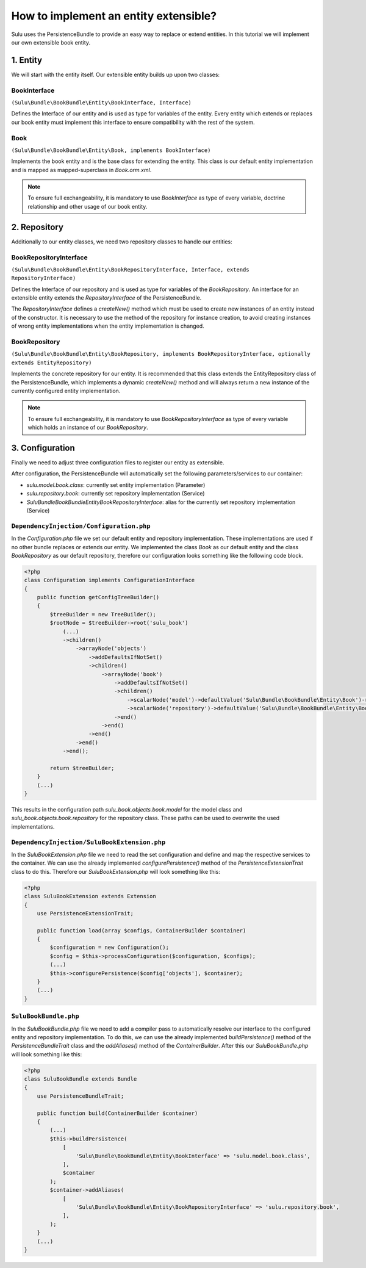 How to implement an entity extensible?
======================================

Sulu uses the PersistenceBundle to provide an easy way to replace or extend entities.
In this tutorial we will implement our own extensible book entity.

1. Entity
---------

We will start with the entity itself. Our extensible entity builds up upon two classes:

BookInterface
"""""""""""""
``(Sulu\Bundle\BookBundle\Entity\BookInterface, Interface)``

Defines the Interface of our entity and is used as type for variables of the entity.
Every entity which extends or replaces our book entity must implement this interface to ensure compatibility with
the rest of the system.

Book
""""
``(Sulu\Bundle\BookBundle\Entity\Book, implements BookInterface)``

Implements the book entity and is the base class for extending the entity.
This class is our default entity implementation and is mapped as mapped-superclass in `Book.orm.xml`.

.. note::

    To ensure full exchangeability, it is mandatory to use `BookInterface` as type of every variable,
    doctrine relationship and other usage of our book entity.

2. Repository
-------------

Additionally to our entity classes, we need two repository classes to handle our entities:

BookRepositoryInterface
"""""""""""""""""""""""
``(Sulu\Bundle\BookBundle\Entity\BookRepositoryInterface, Interface, extends RepositoryInterface)``

Defines the Interface of our repository and is used as type for variables of the `BookRepository`.
An interface for an extensible entity extends the `RepositoryInterface` of the PersistenceBundle.

The `RepositoryInterface` defines a `createNew()` method which must be used to create new instances
of an entity instead of the constructor. It is necessary to use the method of the repository for instance creation,
to avoid creating instances of wrong entity implementations when the entity implementation is changed.

BookRepository
""""""""""""""
``(Sulu\Bundle\BookBundle\Entity\BookRepository, implements BookRepositoryInterface, optionally extends EntityRepository)``

Implements the concrete repository for our entity. It is recommended that this class extends the
EntityRepository class of the PersistenceBundle, which implements a dynamic `createNew()` method and will
always return a new instance of the currently configured entity implementation.

.. note::

    To ensure full exchangeability, it is mandatory to use `BookRepositoryInterface` as type of every variable
    which holds an instance of our `BookRepository`.

3. Configuration
----------------

Finally we need to adjust three configuration files to register our entity as extensible.

After configuration, the PersistenceBundle will automatically set the following parameters/services to our container:

* `sulu.model.book.class`: currently set entity implementation (Parameter)
* `sulu.repository.book`: currently set repository implementation (Service)
* `Sulu\Bundle\BookBundle\Entity\BookRepositoryInterface`: alias for the currently set repository implementation (Service)

``DependencyInjection/Configuration.php``
"""""""""""""""""""""""""""""""""""""""""

In the `Configuration.php` file we set our default entity and repository implementation. These implementations are used
if no other bundle replaces or extends our entity.
We implemented the class `Book` as our default entity and the class `BookRepository` as our default repository,
therefore our configuration looks something like the following code block.

.. code-block:: php

    <?php
    class Configuration implements ConfigurationInterface
    {
        public function getConfigTreeBuilder()
        {
            $treeBuilder = new TreeBuilder();
            $rootNode = $treeBuilder->root('sulu_book')
                (...)
                ->children()
                    ->arrayNode('objects')
                        ->addDefaultsIfNotSet()
                        ->children()
                            ->arrayNode('book')
                                ->addDefaultsIfNotSet()
                                ->children()
                                    ->scalarNode('model')->defaultValue('Sulu\Bundle\BookBundle\Entity\Book')->end()
                                    ->scalarNode('repository')->defaultValue('Sulu\Bundle\BookBundle\Entity\BookRepository')->end()
                                ->end()
                            ->end()
                        ->end()
                    ->end()
                ->end();

            return $treeBuilder;
        }
        (...)
    }

This results in the configuration path `sulu_book.objects.book.model` for the model class and
`sulu_book.objects.book.repository` for the repository class.
These paths can be used to overwrite the used implementations.

``DependencyInjection/SuluBookExtension.php``
"""""""""""""""""""""""""""""""""""""""""""""

In the `SuluBookExtension.php` file we need to read the set configuration and define and map the respective services
to the container.
We can use the already implemented  `configurePersistence()` method of the `PersistenceExtensionTrait` class to do this.
Therefore our `SuluBookExtension.php` will look something like this:

.. code-block:: php

    <?php
    class SuluBookExtension extends Extension
    {
        use PersistenceExtensionTrait;

        public function load(array $configs, ContainerBuilder $container)
        {
            $configuration = new Configuration();
            $config = $this->processConfiguration($configuration, $configs);
            (...)
            $this->configurePersistence($config['objects'], $container);
        }
        (...)
    }

``SuluBookBundle.php``
""""""""""""""""""""""

In the `SuluBookBundle.php` file we need to add a compiler pass to automatically resolve our interface to
the configured entity and repository implementation.
To do this, we can use the already implemented `buildPersistence()` method of the `PersistenceBundleTrait`
class and the `addAliases()` method of the `ContainerBuilder`.
After this our `SuluBookBundle.php` will look something like this:

.. code-block:: php

    <?php
    class SuluBookBundle extends Bundle
    {
        use PersistenceBundleTrait;

        public function build(ContainerBuilder $container)
        {
            (...)
            $this->buildPersistence(
                [
                    'Sulu\Bundle\BookBundle\Entity\BookInterface' => 'sulu.model.book.class',
                ],
                $container
            );
            $container->addAliases(
                [
                    'Sulu\Bundle\BookBundle\Entity\BookRepositoryInterface' => 'sulu.repository.book',
                ],
            );
        }
        (...)
    }
